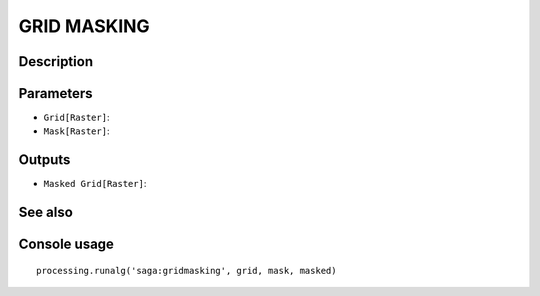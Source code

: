 GRID MASKING
============

Description
-----------

Parameters
----------

- ``Grid[Raster]``:
- ``Mask[Raster]``:

Outputs
-------

- ``Masked Grid[Raster]``:

See also
---------


Console usage
-------------


::

	processing.runalg('saga:gridmasking', grid, mask, masked)
